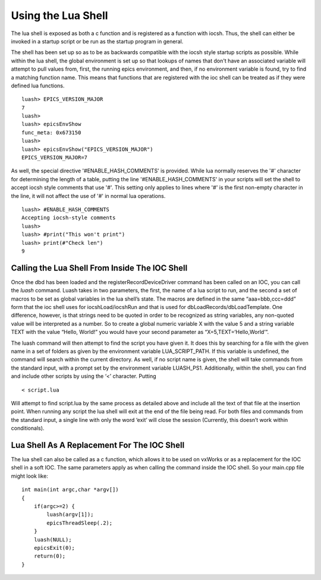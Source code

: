 ===================
Using the Lua Shell
===================

The lua shell is exposed as both a c function and is registered as a function
with iocsh. Thus, the shell can either be invoked in a startup script or be 
run as the startup program in general.

The shell has been set up so as to be as backwards compatible with the iocsh
style startup scripts as possible. While within the lua shell, the global
environment is set up so that lookups of names that don't have an associated
variable will attempt to pull values from, first, the running epics environment,
and then, if no environment variable is found, try to find a matching function
name. This means that functions that are registered with the ioc shell can
be treated as if they were defined lua functions.

::

   luash> EPICS_VERSION_MAJOR
   7
   luash>
   luash> epicsEnvShow
   func_meta: 0x673150
   luash>
   luash> epicsEnvShow("EPICS_VERSION_MAJOR")
   EPICS_VERSION_MAJOR=7

As well, the special directive '#ENABLE_HASH_COMMENTS' is provided. While lua normally
reserves the '#' character for determining the length of a table, putting the line
'#ENABLE_HASH_COMMENTS' in your scripts will set the shell to accept iocsh style
comments that use '#'. This setting only applies to lines where '#' is the first
non-empty character in the line, it will not affect the use of '#' in normal lua
operations.

::

   luash> #ENABLE_HASH_COMMENTS
   Accepting iocsh-style comments
   luash>
   luash> #print("This won't print")
   luash> print(#"Check len")
   9

Calling the Lua Shell From Inside The IOC Shell
-----------------------------------------------

Once the dbd has been loaded and the registerRecordDeviceDriver command
has been called on an IOC, you can call the *luash* command. Luash takes
in two parameters, the first, the name of a lua script to run, and the
second a set of macros to be set as global variables in the lua shell’s
state. The macros are defined in the same “aaa=bbb,ccc=ddd” form that
the ioc shell uses for iocshLoad/iocshRun and that is used for
dbLoadRecords/dbLoadTemplate. One difference, however, is that strings
need to be quoted in order to be recognized as string variables, any
non-quoted value will be interpreted as a number. So to create a global
numeric variable X with the value 5 and a string variable TEXT with the
value “Hello, World!” you would have your second parameter as
“X=5,TEXT=‘Hello,World’”.

The luash command will then attempt to find the script you have given
it. It does this by searching for a file with the given name in a set of
folders as given by the environment variable LUA_SCRIPT_PATH. If this
variable is undefined, the command will search within the current
directory. As well, if no script name is given, the shell will take
commands from the standard input, with a prompt set by the environment
variable LUASH_PS1. Additionally, within the shell, you can find and
include other scripts by using the ‘<’ character. Putting

::

   < script.lua

Will attempt to find script.lua by the same process as detailed above
and include all the text of that file at the insertion point. When
running any script the lua shell will exit at the end of the file being
read. For both files and commands from the standard input, a single line
with only the word ‘exit’ will close the session (Currently, this
doesn’t work within conditionals).

Lua Shell As A Replacement For The IOC Shell
--------------------------------------------

The lua shell can also be called as a c function, which allows it to be
used on vxWorks or as a replacement for the IOC shell in a soft IOC. The
same parameters apply as when calling the command inside the IOC shell.
So your main.cpp file might look like:

::

   int main(int argc,char *argv[])
   {
       if(argc>=2) {
           luash(argv[1]);
           epicsThreadSleep(.2);
       }
       luash(NULL);
       epicsExit(0);
       return(0);
   }
